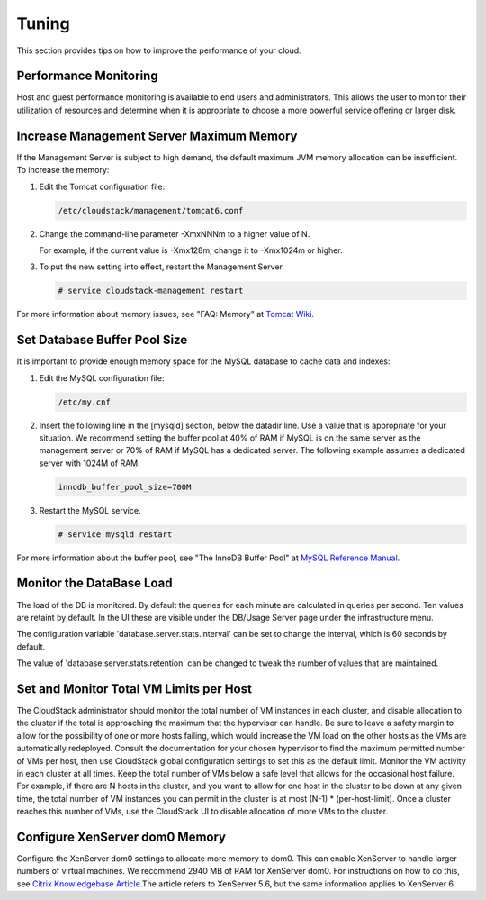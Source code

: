 .. Licensed to the Apache Software Foundation (ASF) under one
   or more contributor license agreements.  See the NOTICE file
   distributed with this work for additional information#
   regarding copyright ownership.  The ASF licenses this file
   to you under the Apache License, Version 2.0 (the
   "License"); you may not use this file except in compliance
   with the License.  You may obtain a copy of the License at
   http://www.apache.org/licenses/LICENSE-2.0
   Unless required by applicable law or agreed to in writing,
   software distributed under the License is distributed on an
   "AS IS" BASIS, WITHOUT WARRANTIES OR CONDITIONS OF ANY
   KIND, either express or implied.  See the License for the
   specific language governing permissions and limitations
   under the License.
   

Tuning
======

This section provides tips on how to improve the performance of your
cloud.


Performance Monitoring
----------------------

Host and guest performance monitoring is available to end users and
administrators. This allows the user to monitor their utilization of
resources and determine when it is appropriate to choose a more powerful
service offering or larger disk.


Increase Management Server Maximum Memory
-----------------------------------------

If the Management Server is subject to high demand, the default maximum
JVM memory allocation can be insufficient. To increase the memory:

#. Edit the Tomcat configuration file:

   .. code:: bash

      /etc/cloudstack/management/tomcat6.conf

#. Change the command-line parameter -XmxNNNm to a higher value of N.

   For example, if the current value is -Xmx128m, change it to -Xmx1024m
   or higher.

#. To put the new setting into effect, restart the Management Server.

   .. code:: bash

      # service cloudstack-management restart

For more information about memory issues, see "FAQ: Memory" at `Tomcat
Wiki. <http://wiki.apache.org/tomcat/FAQ/Memory>`_


Set Database Buffer Pool Size
-----------------------------

It is important to provide enough memory space for the MySQL database to
cache data and indexes:

#. Edit the MySQL configuration file:

   .. code:: bash

      /etc/my.cnf

#. Insert the following line in the [mysqld] section, below the datadir
   line. Use a value that is appropriate for your situation. We
   recommend setting the buffer pool at 40% of RAM if MySQL is on the
   same server as the management server or 70% of RAM if MySQL has a
   dedicated server. The following example assumes a dedicated server
   with 1024M of RAM.

   .. code:: bash

      innodb_buffer_pool_size=700M

#. Restart the MySQL service.

   .. code:: bash

      # service mysqld restart

For more information about the buffer pool, see "The InnoDB Buffer Pool"
at `MySQL Reference
Manual <http://dev.mysql.com/doc/refman/5.5/en/innodb-buffer-pool.html>`_.


Monitor the DataBase Load
-------------------------

The load of the DB is monitored. By default the queries for each
minute are calculated in queries per second. Ten values are retaint by
default. In the UI these are visible under the DB/Usage Server page
under the infrastructure menu.

.. |dbLoadAverages.png| image:: /_static/images/dbLoadAverages.png
   :alt: load averages as displayed in the UI

The configuration variable 'database.server.stats.interval' can be set
to change the interval, which is 60 seconds by default.

The value of 'database.server.stats.retention' can be changed to tweak
the number of values that are maintained.


Set and Monitor Total VM Limits per Host
----------------------------------------

The CloudStack administrator should monitor the total number of VM
instances in each cluster, and disable allocation to the cluster if the
total is approaching the maximum that the hypervisor can handle. Be sure
to leave a safety margin to allow for the possibility of one or more
hosts failing, which would increase the VM load on the other hosts as
the VMs are automatically redeployed. Consult the documentation for your
chosen hypervisor to find the maximum permitted number of VMs per host,
then use CloudStack global configuration settings to set this as the
default limit. Monitor the VM activity in each cluster at all times.
Keep the total number of VMs below a safe level that allows for the
occasional host failure. For example, if there are N hosts in the
cluster, and you want to allow for one host in the cluster to be down at
any given time, the total number of VM instances you can permit in the
cluster is at most (N-1) \* (per-host-limit). Once a cluster reaches
this number of VMs, use the CloudStack UI to disable allocation of more
VMs to the cluster.


Configure XenServer dom0 Memory
-------------------------------

Configure the XenServer dom0 settings to allocate more memory to dom0.
This can enable XenServer to handle larger numbers of virtual machines.
We recommend 2940 MB of RAM for XenServer dom0. For instructions on how
to do this, see `Citrix Knowledgebase
Article <http://support.citrix.com/article/CTX126531>`_.The article
refers to XenServer 5.6, but the same information applies to XenServer 6


